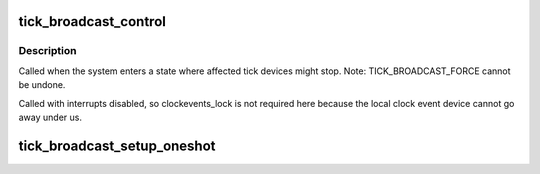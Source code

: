 .. -*- coding: utf-8; mode: rst -*-
.. src-file: kernel/time/tick-broadcast.c

.. _`tick_broadcast_control`:

tick_broadcast_control
======================

.. c:function:: void tick_broadcast_control(enum tick_broadcast_mode mode)

    Enable/disable or force broadcast mode

    :param enum tick_broadcast_mode mode:
        The selected broadcast mode

.. _`tick_broadcast_control.description`:

Description
-----------

Called when the system enters a state where affected tick devices
might stop. Note: TICK_BROADCAST_FORCE cannot be undone.

Called with interrupts disabled, so clockevents_lock is not
required here because the local clock event device cannot go away
under us.

.. _`tick_broadcast_setup_oneshot`:

tick_broadcast_setup_oneshot
============================

.. c:function:: void tick_broadcast_setup_oneshot(struct clock_event_device *bc)

    setup the broadcast device

    :param struct clock_event_device \*bc:
        *undescribed*

.. This file was automatic generated / don't edit.

